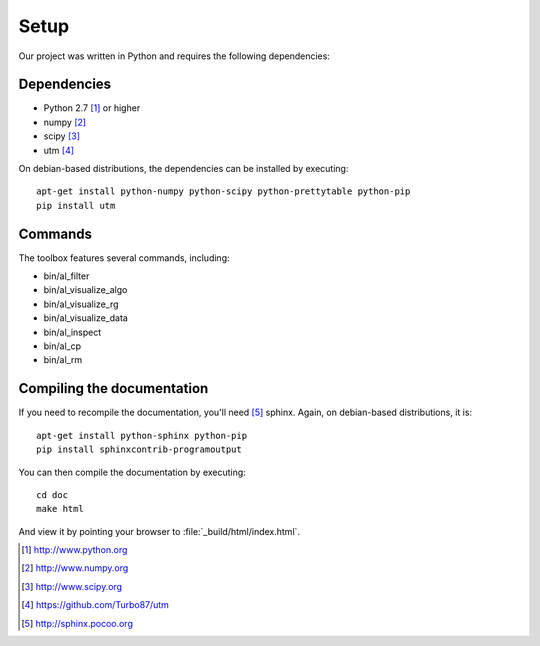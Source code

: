 =====
Setup
=====

Our project was written in Python and requires the following
dependencies:

Dependencies
============

- Python 2.7 [#f1]_ or higher
- numpy [#f2]_
- scipy [#f3]_
- utm [#f4]_

On debian-based distributions, the dependencies can be installed
by executing::

    apt-get install python-numpy python-scipy python-prettytable python-pip
    pip install utm

Commands
========

The toolbox features several commands, including:

- bin/al_filter

  .. program-output:: al_filter --help

- bin/al_visualize_algo

  .. program-output:: al_visualize_algo --help

- bin/al_visualize_rg

  .. program-output:: al_visualize_rg --help

- bin/al_visualize_data

  .. program-output:: al_visualize_data --help

- bin/al_inspect

  .. program-output:: al_inspect --help

- bin/al_cp

  .. program-output:: al_cp --help

- bin/al_rm

  .. program-output:: al_rm --help



Compiling the documentation
===========================

If you need to recompile the documentation, you'll need
[#f10]_ sphinx. Again, on debian-based distributions, it is::

    apt-get install python-sphinx python-pip
    pip install sphinxcontrib-programoutput

You can then compile the documentation by executing::

    cd doc
    make html

And view it by pointing your browser to :file:`_build/html/index.html`.



.. [#f1] http://www.python.org
.. [#f2] http://www.numpy.org
.. [#f3] http://www.scipy.org
.. [#f4] https://github.com/Turbo87/utm
.. [#f10] http://sphinx.pocoo.org
